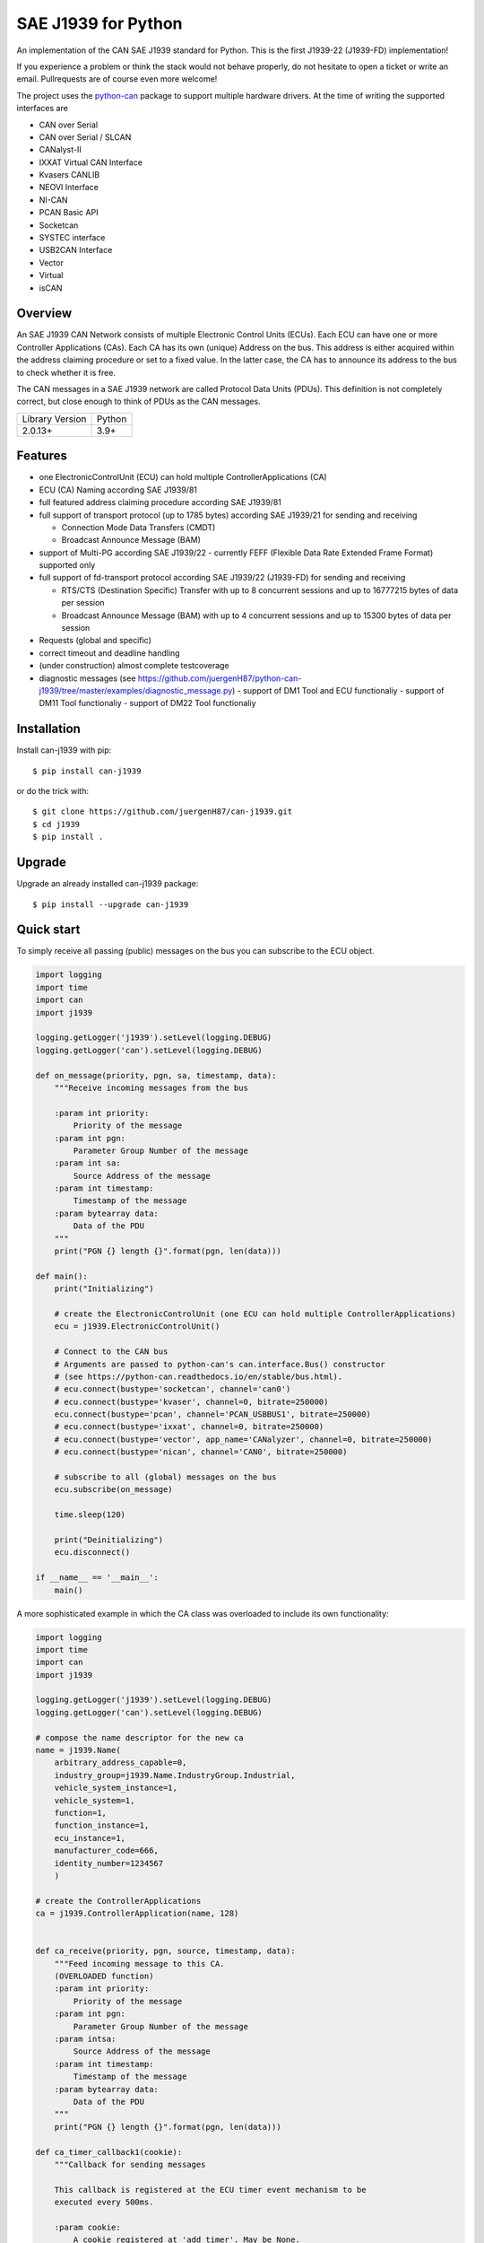 SAE J1939 for Python
====================

|release| |docs|

.. |release| image:: https://img.shields.io/pypi/v/can-j1939
   :target: https://pypi.python.org/pypi/can-j1939/
   :alt: Latest Version on PyPi

.. |docs| image:: https://readthedocs.org/projects/j1939/badge/?version=latest
   :target: https://j1939.readthedocs.io/en/latest/
   :alt: Documentation build Status


An implementation of the CAN SAE J1939 standard for Python.
This is the first J1939-22 (J1939-FD) implementation!

If you experience a problem or think the stack would not behave properly, do
not hesitate to open a ticket or write an email.
Pullrequests are of course even more welcome!

The project uses the python-can_ package to support multiple hardware drivers.
At the time of writing the supported interfaces are

* CAN over Serial
* CAN over Serial / SLCAN
* CANalyst-II
* IXXAT Virtual CAN Interface
* Kvasers CANLIB
* NEOVI Interface
* NI-CAN
* PCAN Basic API
* Socketcan
* SYSTEC interface
* USB2CAN Interface
* Vector
* Virtual
* isCAN

Overview
--------

An SAE J1939 CAN Network consists of multiple Electronic Control Units (ECUs).
Each ECU can have one or more Controller Applications (CAs). Each CA has its
own (unique) Address on the bus. This address is either acquired within the
address claiming procedure or set to a fixed value. In the latter case, the CA
has to announce its address to the bus to check whether it is free.

The CAN messages in a SAE J1939 network are called Protocol Data Units (PDUs).
This definition is not completely correct, but close enough to think of PDUs
as the CAN messages.

==============================  ===========
Library Version                 Python
------------------------------  -----------
  2.0.13+                         3.9+
==============================  ===========


Features
--------

* one ElectronicControlUnit (ECU) can hold multiple ControllerApplications (CA)
* ECU (CA) Naming according SAE J1939/81
* full featured address claiming procedure according SAE J1939/81
* full support of transport protocol (up to 1785 bytes) according SAE J1939/21 for sending and receiving

  - Connection Mode Data Transfers (CMDT)
  - Broadcast Announce Message (BAM)
* support of Multi-PG according SAE J1939/22
  - currently FEFF (Flexible Data Rate Extended Frame Format) supported only
* full support of fd-transport protocol according SAE J1939/22 (J1939-FD) for sending and receiving

  - RTS/CTS (Destination Specific) Transfer with up to 8 concurrent sessions and up to 16777215 bytes of data per session
  - Broadcast Announce Message (BAM) with up to 4 concurrent sessions and up to 15300 bytes of data per session

* Requests (global and specific)
* correct timeout and deadline handling
* (under construction) almost complete testcoverage
* diagnostic messages (see https://github.com/juergenH87/python-can-j1939/tree/master/examples/diagnostic_message.py)
  - support of DM1 Tool and ECU functionaliy
  - support of DM11 Tool functionaliy
  - support of DM22 Tool functionaliy


Installation
------------

Install can-j1939 with pip::

    $ pip install can-j1939

or do the trick with::

    $ git clone https://github.com/juergenH87/can-j1939.git
    $ cd j1939
    $ pip install .

Upgrade
------------

Upgrade an already installed can-j1939 package::

    $ pip install --upgrade can-j1939


Quick start
-----------

To simply receive all passing (public) messages on the bus you can subscribe to the ECU object.

.. code-block:: python

    import logging
    import time
    import can
    import j1939

    logging.getLogger('j1939').setLevel(logging.DEBUG)
    logging.getLogger('can').setLevel(logging.DEBUG)

    def on_message(priority, pgn, sa, timestamp, data):
        """Receive incoming messages from the bus

        :param int priority:
            Priority of the message
        :param int pgn:
            Parameter Group Number of the message
        :param int sa:
            Source Address of the message
        :param int timestamp:
            Timestamp of the message
        :param bytearray data:
            Data of the PDU
        """
        print("PGN {} length {}".format(pgn, len(data)))

    def main():
        print("Initializing")

        # create the ElectronicControlUnit (one ECU can hold multiple ControllerApplications)
        ecu = j1939.ElectronicControlUnit()

        # Connect to the CAN bus
        # Arguments are passed to python-can's can.interface.Bus() constructor
        # (see https://python-can.readthedocs.io/en/stable/bus.html).
        # ecu.connect(bustype='socketcan', channel='can0')
        # ecu.connect(bustype='kvaser', channel=0, bitrate=250000)
        ecu.connect(bustype='pcan', channel='PCAN_USBBUS1', bitrate=250000)
        # ecu.connect(bustype='ixxat', channel=0, bitrate=250000)
        # ecu.connect(bustype='vector', app_name='CANalyzer', channel=0, bitrate=250000)
        # ecu.connect(bustype='nican', channel='CAN0', bitrate=250000)

        # subscribe to all (global) messages on the bus
        ecu.subscribe(on_message)

        time.sleep(120)

        print("Deinitializing")
        ecu.disconnect()

    if __name__ == '__main__':
        main()

A more sophisticated example in which the CA class was overloaded to include its own functionality:

.. code-block:: python

    import logging
    import time
    import can
    import j1939

    logging.getLogger('j1939').setLevel(logging.DEBUG)
    logging.getLogger('can').setLevel(logging.DEBUG)

    # compose the name descriptor for the new ca
    name = j1939.Name(
        arbitrary_address_capable=0,
        industry_group=j1939.Name.IndustryGroup.Industrial,
        vehicle_system_instance=1,
        vehicle_system=1,
        function=1,
        function_instance=1,
        ecu_instance=1,
        manufacturer_code=666,
        identity_number=1234567
        )

    # create the ControllerApplications
    ca = j1939.ControllerApplication(name, 128)


    def ca_receive(priority, pgn, source, timestamp, data):
        """Feed incoming message to this CA.
        (OVERLOADED function)
        :param int priority:
            Priority of the message
        :param int pgn:
            Parameter Group Number of the message
        :param intsa:
            Source Address of the message
        :param int timestamp:
            Timestamp of the message
        :param bytearray data:
            Data of the PDU
        """
        print("PGN {} length {}".format(pgn, len(data)))

    def ca_timer_callback1(cookie):
        """Callback for sending messages

        This callback is registered at the ECU timer event mechanism to be
        executed every 500ms.

        :param cookie:
            A cookie registered at 'add_timer'. May be None.
        """
        # wait until we have our device_address
        if ca.state != j1939.ControllerApplication.State.NORMAL:
            # returning true keeps the timer event active
            return True

        # create data with 8 bytes
        data = [j1939.ControllerApplication.FieldValue.NOT_AVAILABLE_8] * 8

        # sending normal broadcast message
        ca.send_pgn(0, 0xFD, 0xED, 6, data)

        # sending normal peer-to-peer message, destintion address is 0x04
        ca.send_pgn(0, 0xE0, 0x04, 6, data)

        # returning true keeps the timer event active
        return True


    def ca_timer_callback2(cookie):
        """Callback for sending messages

        This callback is registered at the ECU timer event mechanism to be
        executed every 500ms.

        :param cookie:
            A cookie registered at 'add_timer'. May be None.
        """
        # wait until we have our device_address
        if ca.state != j1939.ControllerApplication.State.NORMAL:
            # returning true keeps the timer event active
            return True

        # create data with 100 bytes
        data = [j1939.ControllerApplication.FieldValue.NOT_AVAILABLE_8] * 100

        # sending multipacket message with TP-BAM
        ca.send_pgn(0, 0xFE, 0xF6, 6, data)

        # sending multipacket message with TP-CMDT, destination address is 0x05
        ca.send_pgn(0, 0xD0, 0x05, 6, data)

        # returning true keeps the timer event active
        return True

    def main():
        print("Initializing")

        # create the ElectronicControlUnit (one ECU can hold multiple ControllerApplications)
        ecu = j1939.ElectronicControlUnit()

        # Connect to the CAN bus
        # Arguments are passed to python-can's can.interface.Bus() constructor
        # (see https://python-can.readthedocs.io/en/stable/bus.html).
        # ecu.connect(bustype='socketcan', channel='can0')
        # ecu.connect(bustype='kvaser', channel=0, bitrate=250000)
        ecu.connect(bustype='pcan', channel='PCAN_USBBUS1', bitrate=250000)
        # ecu.connect(bustype='ixxat', channel=0, bitrate=250000)
        # ecu.connect(bustype='vector', app_name='CANalyzer', channel=0, bitrate=250000)
        # ecu.connect(bustype='nican', channel='CAN0', bitrate=250000)
        # ecu.connect('testchannel_1', bustype='virtual')

        # add CA to the ECU
        ecu.add_ca(controller_application=ca)
        ca.subscribe(ca_receive)
        # callback every 0.5s
        ca.add_timer(0.500, ca_timer_callback1)
        # callback every 5s
        ca.add_timer(5, ca_timer_callback2)
        # by starting the CA it starts the address claiming procedure on the bus
        ca.start()

        time.sleep(120)

        print("Deinitializing")
        ca.stop()
        ecu.disconnect()

    if __name__ == '__main__':
        main()


Credits
-------
This implementation was taken from https://github.com/benkfra/j1939, as no further development took place.

Thanks for your great work!



.. _python-can: https://python-can.readthedocs.org/en/stable/
.. _Copperhill technologies: http://copperhilltech.com/a-brief-introduction-to-the-sae-j1939-protocol/
